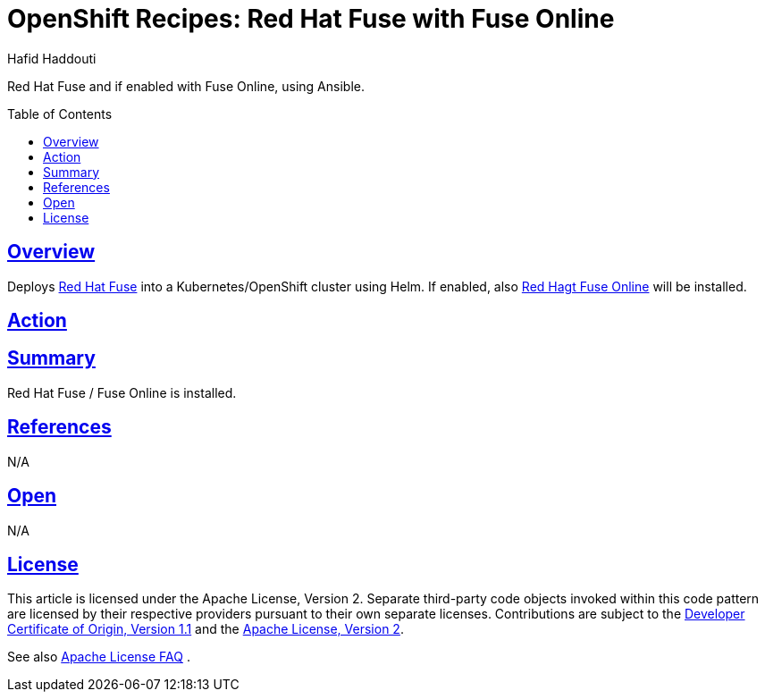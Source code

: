 = OpenShift Recipes: Red Hat Fuse with Fuse Online
:author: Hafid Haddouti
:toc: macro
:toclevels: 4
:sectlinks:
:sectanchors:

Red Hat Fuse and if enabled with Fuse Online, using Ansible.

toc::[]

== Overview

Deploys link:https://www.redhat.com/en/technologies/jboss-middleware/fuse[Red Hat Fuse] into a Kubernetes/OpenShift cluster using Helm. If enabled, also link:https://www.redhat.com/en/technologies/jboss-middleware/fuse-online[Red Hagt Fuse Online] will be installed.

== Action

----

----

== Summary

Red Hat Fuse / Fuse Online is installed.

== References

N/A

== Open

N/A


== License

This article is licensed under the Apache License, Version 2.
Separate third-party code objects invoked within this code pattern are licensed by their respective providers pursuant
to their own separate licenses. Contributions are subject to the
link:https://developercertificate.org/[Developer Certificate of Origin, Version 1.1] and the
link:https://www.apache.org/licenses/LICENSE-2.0.txt[Apache License, Version 2].

See also link:https://www.apache.org/foundation/license-faq.html#WhatDoesItMEAN[Apache License FAQ]
.
